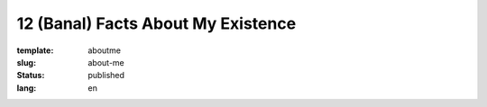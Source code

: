 ===================================
12 (Banal) Facts About My Existence
===================================

:template: aboutme
:slug: about-me
:status: published
:lang: en

